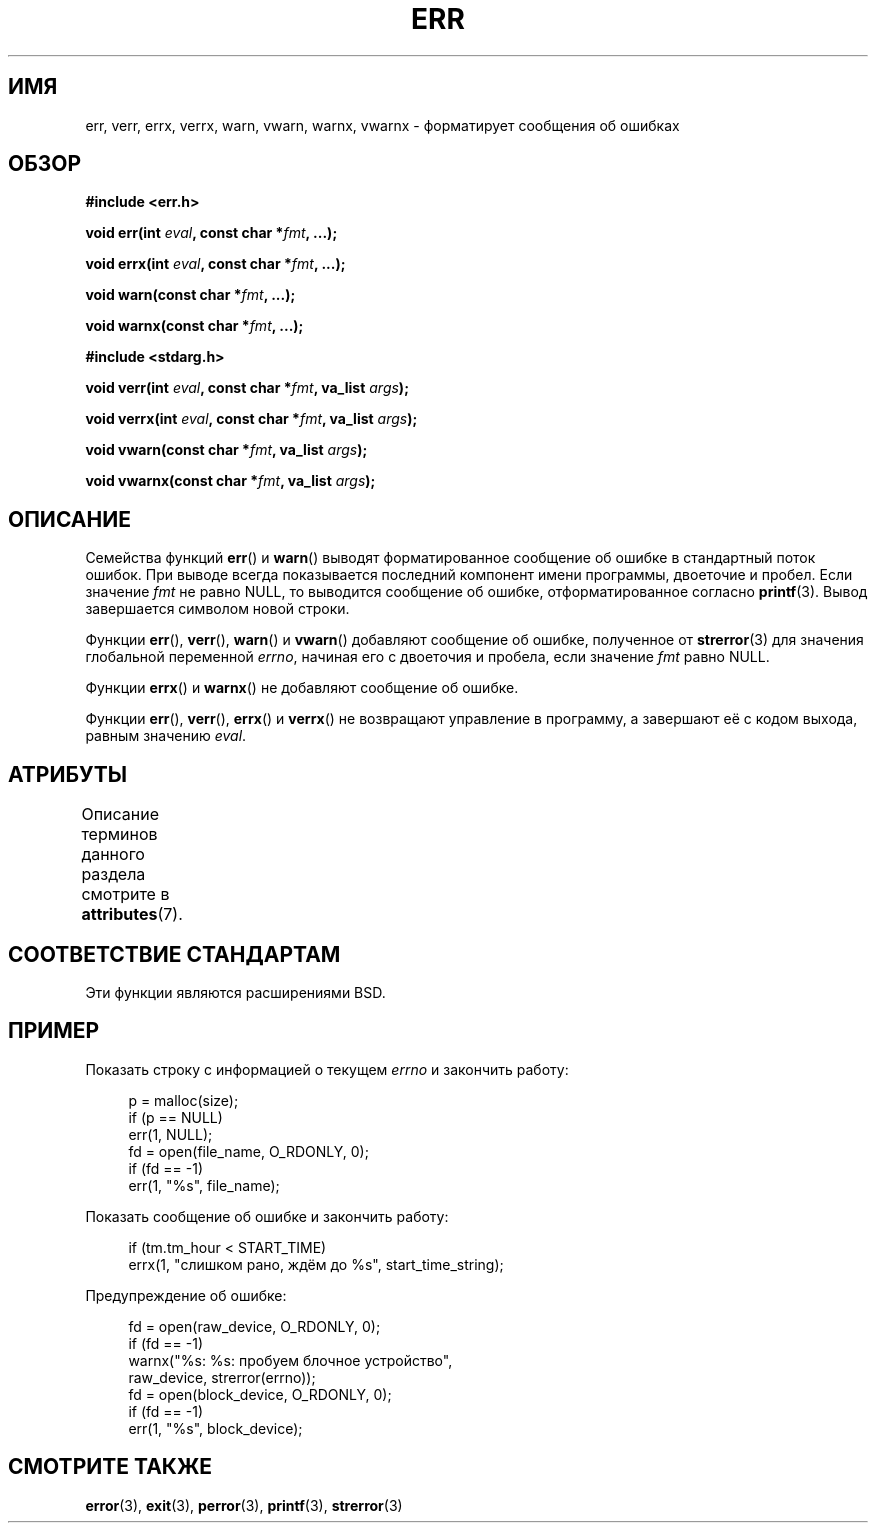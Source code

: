 .\" -*- mode: troff; coding: UTF-8 -*-
.\" Copyright (c) 1993
.\"	The Regents of the University of California.  All rights reserved.
.\"
.\" %%%LICENSE_START(BSD_4_CLAUSE_UCB)
.\" Redistribution and use in source and binary forms, with or without
.\" modification, are permitted provided that the following conditions
.\" are met:
.\" 1. Redistributions of source code must retain the above copyright
.\"    notice, this list of conditions and the following disclaimer.
.\" 2. Redistributions in binary form must reproduce the above copyright
.\"    notice, this list of conditions and the following disclaimer in the
.\"    documentation and/or other materials provided with the distribution.
.\" 3. All advertising materials mentioning features or use of this software
.\"    must display the following acknowledgement:
.\"	This product includes software developed by the University of
.\"	California, Berkeley and its contributors.
.\" 4. Neither the name of the University nor the names of its contributors
.\"    may be used to endorse or promote products derived from this software
.\"    without specific prior written permission.
.\"
.\" THIS SOFTWARE IS PROVIDED BY THE REGENTS AND CONTRIBUTORS ``AS IS'' AND
.\" ANY EXPRESS OR IMPLIED WARRANTIES, INCLUDING, BUT NOT LIMITED TO, THE
.\" IMPLIED WARRANTIES OF MERCHANTABILITY AND FITNESS FOR A PARTICULAR PURPOSE
.\" ARE DISCLAIMED.  IN NO EVENT SHALL THE REGENTS OR CONTRIBUTORS BE LIABLE
.\" FOR ANY DIRECT, INDIRECT, INCIDENTAL, SPECIAL, EXEMPLARY, OR CONSEQUENTIAL
.\" DAMAGES (INCLUDING, BUT NOT LIMITED TO, PROCUREMENT OF SUBSTITUTE GOODS
.\" OR SERVICES; LOSS OF USE, DATA, OR PROFITS; OR BUSINESS INTERRUPTION)
.\" HOWEVER CAUSED AND ON ANY THEORY OF LIABILITY, WHETHER IN CONTRACT, STRICT
.\" LIABILITY, OR TORT (INCLUDING NEGLIGENCE OR OTHERWISE) ARISING IN ANY WAY
.\" OUT OF THE USE OF THIS SOFTWARE, EVEN IF ADVISED OF THE POSSIBILITY OF
.\" SUCH DAMAGE.
.\" %%%LICENSE_END
.\"
.\"	From: @(#)err.3	8.1 (Berkeley) 6/9/93
.\" $FreeBSD: src/lib/libc/gen/err.3,v 1.11.2.5 2001/08/17 15:42:32 ru Exp $
.\"
.\" 2011-09-10, mtk, Converted from mdoc to man macros
.\"
.\"*******************************************************************
.\"
.\" This file was generated with po4a. Translate the source file.
.\"
.\"*******************************************************************
.TH ERR 3 2017\-09\-15 Linux "Руководство программиста Linux"
.SH ИМЯ
err, verr, errx, verrx, warn, vwarn, warnx, vwarnx \- форматирует сообщения
об ошибках
.SH ОБЗОР
.nf
\fB#include <err.h>\fP
.PP
\fBvoid err(int \fP\fIeval\fP\fB, const char *\fP\fIfmt\fP\fB, ...);\fP
.PP
\fBvoid errx(int \fP\fIeval\fP\fB, const char *\fP\fIfmt\fP\fB, ...);\fP
.PP
\fBvoid warn(const char *\fP\fIfmt\fP\fB, ...);\fP
.PP
\fBvoid warnx(const char *\fP\fIfmt\fP\fB, ...);\fP

\fB#include <stdarg.h>\fP
.PP
\fBvoid verr(int \fP\fIeval\fP\fB, const char *\fP\fIfmt\fP\fB, va_list \fP\fIargs\fP\fB);\fP
.PP
\fBvoid verrx(int \fP\fIeval\fP\fB, const char *\fP\fIfmt\fP\fB, va_list \fP\fIargs\fP\fB);\fP
.PP
\fBvoid vwarn(const char *\fP\fIfmt\fP\fB, va_list \fP\fIargs\fP\fB);\fP
.PP
\fBvoid vwarnx(const char *\fP\fIfmt\fP\fB, va_list \fP\fIargs\fP\fB);\fP
.fi
.SH ОПИСАНИЕ
Семейства функций \fBerr\fP() и \fBwarn\fP() выводят форматированное сообщение об
ошибке в стандартный поток ошибок. При выводе всегда показывается последний
компонент имени программы, двоеточие и пробел. Если значение \fIfmt\fP не равно
NULL, то выводится сообщение об ошибке, отформатированное согласно
\fBprintf\fP(3). Вывод завершается символом новой строки.
.PP
Функции \fBerr\fP(), \fBverr\fP(), \fBwarn\fP() и \fBvwarn\fP() добавляют сообщение об
ошибке, полученное от \fBstrerror\fP(3) для значения глобальной переменной
\fIerrno\fP, начиная его с двоеточия и пробела, если значение \fIfmt\fP равно
NULL.
.PP
Функции \fBerrx\fP() и \fBwarnx\fP() не добавляют сообщение об ошибке.
.PP
Функции \fBerr\fP(), \fBverr\fP(), \fBerrx\fP() и \fBverrx\fP() не возвращают управление
в программу, а завершают её с кодом выхода, равным значению \fIeval\fP.
.SH АТРИБУТЫ
Описание терминов данного раздела смотрите в \fBattributes\fP(7).
.TS
allbox;
lbw17 lb lb
l l l.
Интерфейс	Атрибут	Значение
T{
\fBerr\fP(),
\fBerrx\fP(),
.br
\fBwarn\fP(),
\fBwarnx\fP(),
.br
\fBverr\fP(),
\fBverrx\fP(),
.br
\fBvwarn\fP(),
\fBvwarnx\fP()
T}	Безвредность в нитях	MT\-Safe locale
.TE
.sp 1
.SH "СООТВЕТСТВИЕ СТАНДАРТАМ"
.\" .SH HISTORY
.\" The
.\" .BR err ()
.\" and
.\" .BR warn ()
.\" functions first appeared in
.\" 4.4BSD.
Эти функции являются расширениями BSD.
.SH ПРИМЕР
Показать строку с информацией о текущем \fIerrno\fP и закончить работу:
.PP
.in +4n
.EX
p = malloc(size);
if (p == NULL)
    err(1, NULL);
fd = open(file_name, O_RDONLY, 0);
if (fd == \-1)
    err(1, "%s", file_name);
.EE
.in
.PP
Показать сообщение об ошибке и закончить работу:
.PP
.in +4n
.EX
if (tm.tm_hour < START_TIME)
    errx(1, "слишком рано, ждём до %s", start_time_string);
.EE
.in
.PP
Предупреждение об ошибке:
.PP
.in +4n
.EX
fd = open(raw_device, O_RDONLY, 0);
if (fd == \-1)
    warnx("%s: %s: пробуем блочное устройство",
            raw_device, strerror(errno));
fd = open(block_device, O_RDONLY, 0);
if (fd == \-1)
    err(1, "%s", block_device);
.EE
.in
.SH "СМОТРИТЕ ТАКЖЕ"
\fBerror\fP(3), \fBexit\fP(3), \fBperror\fP(3), \fBprintf\fP(3), \fBstrerror\fP(3)
